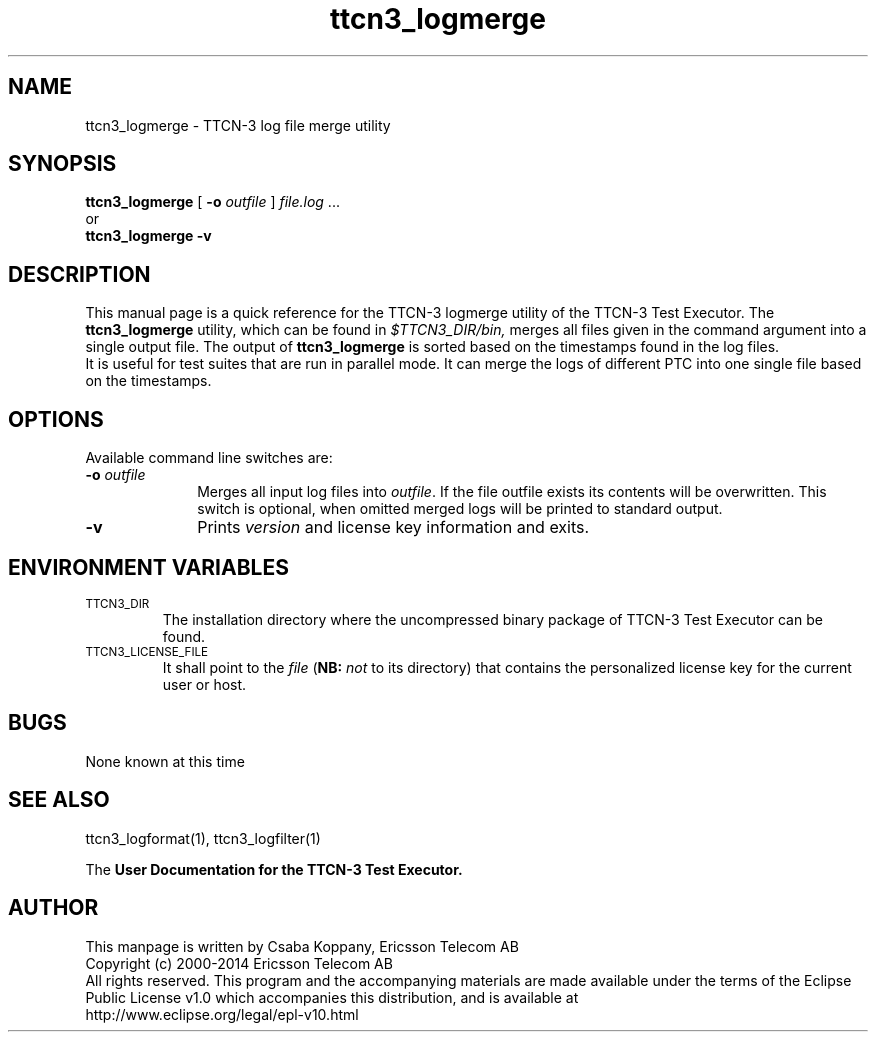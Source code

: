 .TH ttcn3_logmerge 1 "October 2014" "Ericsson Telecom AB" "TTCN-3 Tools" 
.SH NAME
ttcn3_logmerge \- TTCN-3 log file merge utility
.SH SYNOPSIS
.B ttcn3_logmerge
.RB "[\| " \-o
.IR "outfile" " \|]"
.IR file.log " ..."
.br
or
.br
.B ttcn3_logmerge
.B \-v
.SH DESCRIPTION
This manual page is a quick reference for the TTCN-3 logmerge utility of
the TTCN-3 Test Executor. The 
.B ttcn3_logmerge
utility, which can be found in 
.I $TTCN3_DIR/bin,
merges all files given in the command argument into a single output file.
The output of
.B ttcn3_logmerge
is sorted based on the timestamps found in the log files.
.br
It is useful for test suites that are run in parallel mode. It can merge the
logs of different PTC into one single file based on the timestamps.
.SH OPTIONS
Available command line switches are:
.TP 10
.BI \-o " outfile"
Merges all input log files into 
.IR outfile "."
If the file outfile exists its contents will be overwritten. This switch is
optional, when omitted merged logs will be printed to standard output.
.TP
.B \-v
Prints
.I version
and license key information and exits.
.SH ENVIRONMENT VARIABLES
.TP
.SM
TTCN3_DIR
The installation directory where the uncompressed binary package of
TTCN-3 Test Executor can be found.
.TP
.SM
TTCN3_LICENSE_FILE
It shall point to the
.I file
.RB ( NB:
.I not
to its directory) that contains the personalized license key for the
current user or host.
.SH BUGS
None known at this time
.LP
.SH SEE ALSO
ttcn3_logformat(1), ttcn3_logfilter(1)
.LP
The
.B User Documentation for the TTCN-3
.B Test Executor.
.SH AUTHOR
This manpage is written by Csaba Koppany, Ericsson Telecom AB
.br
Copyright (c) 2000-2014 Ericsson Telecom AB
.br
All rights reserved. This program and the accompanying materials
are made available under the terms of the Eclipse Public License v1.0
which accompanies this distribution, and is available at
.br
http://www.eclipse.org/legal/epl-v10.html
